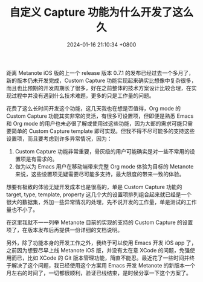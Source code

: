 #+TITLE: 自定义 Capture 功能为什么开发了这么久
#+DATE: 2024-01-16 21:10:34 +0800
#+OPTIONS: toc:nil num:t ^:nil
#+PROPERTY: LANGUAGE zh
#+PROPERTY: SLUG why_the_developement_of_custom_capture_take_so_long

距离 Metanote iOS 版的上一个 release 版本 0.7.1 的发布已经过去一个多月了，新的版本仍未开发完成，Custom Capture 功能实现起来确实比想像中复杂很多，而且也比预期的开发周期长了很多，好在之前整体的技术方案设计比较合理，在实现过程中并没有遇到什么技术难题，更多的只是工作量的问题。

花费了这么长时间开发这个功能，这几天我也在想是否值得，Org mode 的 Custom Capture 功能其实非常的灵活，有很多可设置项，但即便是熟悉 Emacs 和 Org mode 的用户也未必很了解或使用过这些功能，因为大部的需求可能只需要简单的 Custom Capture template 即可实现。但我不得不尽可能多的支持这些设置项，而且要考虑到许多异常情况，因为：
1. Custom Capture 功能非常重要，骨灰级的用户可能确实是对一些不常用的设置项是有需求的。
2. 做为以为 Emacs 用户在移动端带来完整 Org mode 体验为目标的 Metanote 来说，这些设置项无疑需要尽可能多支持，最大限度的带来一致的体验。


想要有极致的体验无疑开发成本也是很高的，单是 Custom Capture 功能的 target, type, template, property 这几个大的设置项排列组合起来就已经是一个很大的数据集，外加一些异常情况的处理，先不说开发的工作量，单是测试的工作量也不小了。

在这里我就不一一列举 Metanote 目前的实现的支持的 Custom Capture 的设置项了，在版本发布后再提供一份详细的文档说明。

另外，除了功能本身的开发工作之外，我终于可以使用 Emacs 开发 iOS app 了，之前因为想要尽早上线 Metanote iOS 版，并没有太在意 XCode 的问题，免强使用而已，比如 XCode 的 Git 版本管理功能，简直不能忍。最近花了一些时间并终于解决了这个问题，我已经使用这个方案用 Emacs 开发 Metanote 的新版本一个月左右的时间了，一切都很顺利，验证已线结束，是时候分享一下这个方案了。
